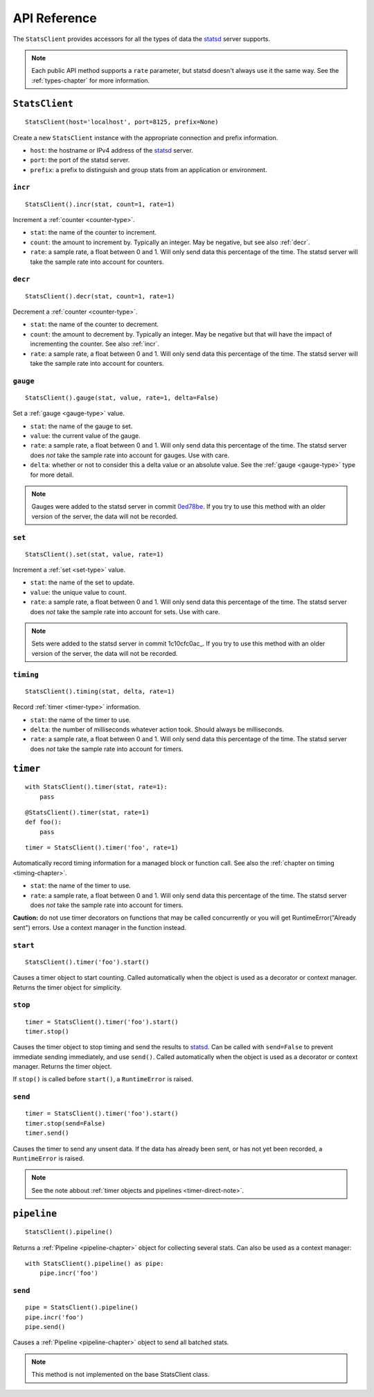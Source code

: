 .. _reference-chapter:

=============
API Reference
=============

The ``StatsClient`` provides accessors for all the types of data the
statsd_ server supports.

.. note::

    Each public API method supports a ``rate`` parameter, but statsd
    doesn't always use it the same way. See the :ref:`types-chapter` for
    more information.


.. _StatsClient:

``StatsClient``
===============

::

    StatsClient(host='localhost', port=8125, prefix=None)

Create a new ``StatsClient`` instance with the appropriate connection
and prefix information.

* ``host``: the hostname or IPv4 address of the statsd_ server.

* ``port``: the port of the statsd server.

* ``prefix``: a prefix to distinguish and group stats from an
  application or environment.


.. _incr:

``incr``
--------

::

    StatsClient().incr(stat, count=1, rate=1)

Increment a :ref:`counter <counter-type>`.

* ``stat``: the name of the counter to increment.

* ``count``: the amount to increment by. Typically an integer. May be
  negative, but see also :ref:`decr`.

* ``rate``: a sample rate, a float between 0 and 1. Will only send data
  this percentage of the time. The statsd server will take the sample
  rate into account for counters.


.. _decr:

``decr``
--------

::

    StatsClient().decr(stat, count=1, rate=1)

Decrement a :ref:`counter <counter-type>`.

* ``stat``: the name of the counter to decrement.

* ``count``: the amount to decrement by. Typically an integer. May be
  negative but that will have the impact of incrementing the counter.
  See also :ref:`incr`.

* ``rate``: a sample rate, a float between 0 and 1. Will only send data
  this percentage of the time. The statsd server will take the sample
  rate into account for counters.


.. _gauge:

``gauge``
---------

::

    StatsClient().gauge(stat, value, rate=1, delta=False)

Set a :ref:`gauge <gauge-type>` value.

* ``stat``: the name of the gauge to set.

* ``value``: the current value of the gauge.

* ``rate``: a sample rate, a float between 0 and 1. Will only send data
  this percentage of the time. The statsd server does *not* take the
  sample rate into account for gauges. Use with care.

* ``delta``: whether or not to consider this a delta value or an
  absolute value. See the :ref:`gauge <gauge-type>` type for more
  detail.

.. note::

   Gauges were added to the statsd server in commit 0ed78be_. If you try
   to use this method with an older version of the server, the data will
   not be recorded.


.. _set:

``set``
---------

::

    StatsClient().set(stat, value, rate=1)

Increment a :ref:`set <set-type>` value.

* ``stat``: the name of the set to update.

* ``value``: the unique value to count.

* ``rate``: a sample rate, a float between 0 and 1. Will only send data
  this percentage of the time. The statsd server does *not* take the
  sample rate into account for sets. Use with care.

.. note::

   Sets were added to the statsd server in commit 1c10cfc0ac_. If you
   try to use this method with an older version of the server, the
   data will not be recorded.


.. _timing:

``timing``
----------

::

    StatsClient().timing(stat, delta, rate=1)

Record :ref:`timer <timer-type>` information.

* ``stat``: the name of the timer to use.

* ``delta``: the number of milliseconds whatever action took. Should
  always be milliseconds.

* ``rate``: a sample rate, a float between 0 and 1. Will only send data
  this percentage of the time. The statsd server does *not* take the
  sample rate into account for timers.


.. _timer:

``timer``
=========

::

    with StatsClient().timer(stat, rate=1):
        pass

::

    @StatsClient().timer(stat, rate=1)
    def foo():
        pass

::

    timer = StatsClient().timer('foo', rate=1)

Automatically record timing information for a managed block or function
call.  See also the :ref:`chapter on timing <timing-chapter>`.

* ``stat``: the name of the timer to use.

* ``rate``: a sample rate, a float between 0 and 1. Will only send data
  this percentage of the time. The statsd server does *not* take the
  sample rate into account for timers.

**Caution:** do not use timer decorators on functions that may be called
concurrently or you will get RuntimeError("Already sent") errors. Use
a context manager in the function instead.


.. _timer-start:

``start``
---------

::

    StatsClient().timer('foo').start()

Causes a timer object to start counting. Called automatically when the
object is used as a decorator or context manager. Returns the timer
object for simplicity.


.. _timer-stop:

``stop``
--------

::

    timer = StatsClient().timer('foo').start()
    timer.stop()

Causes the timer object to stop timing and send the results to statsd_.
Can be called with ``send=False`` to prevent immediate sending
immediately, and use ``send()``. Called automatically when the object is
used as a decorator or context manager. Returns the timer object.

If ``stop()`` is called before ``start()``, a ``RuntimeError`` is
raised.


.. _timer-send:

``send``
--------

::

    timer = StatsClient().timer('foo').start()
    timer.stop(send=False)
    timer.send()

Causes the timer to send any unsent data. If the data has already been
sent, or has not yet been recorded, a ``RuntimeError`` is raised.

.. note::
   See the note abbout :ref:`timer objects and pipelines <timer-direct-note>`.


.. _pipeline:

``pipeline``
============

::

    StatsClient().pipeline()

Returns a :ref:`Pipeline <pipeline-chapter>` object for collecting
several stats. Can also be used as a context manager::

    with StatsClient().pipeline() as pipe:
        pipe.incr('foo')


.. _pipeline-send:

``send``
--------

::

    pipe = StatsClient().pipeline()
    pipe.incr('foo')
    pipe.send()

Causes a :ref:`Pipeline <pipeline-chapter>` object to send all batched
stats.

.. note::

   This method is not implemented on the base StatsClient class.


.. _statsd: https://github.com/etsy/statsd
.. _0ed78be: https://github.com/etsy/statsd/commit/0ed78be7
